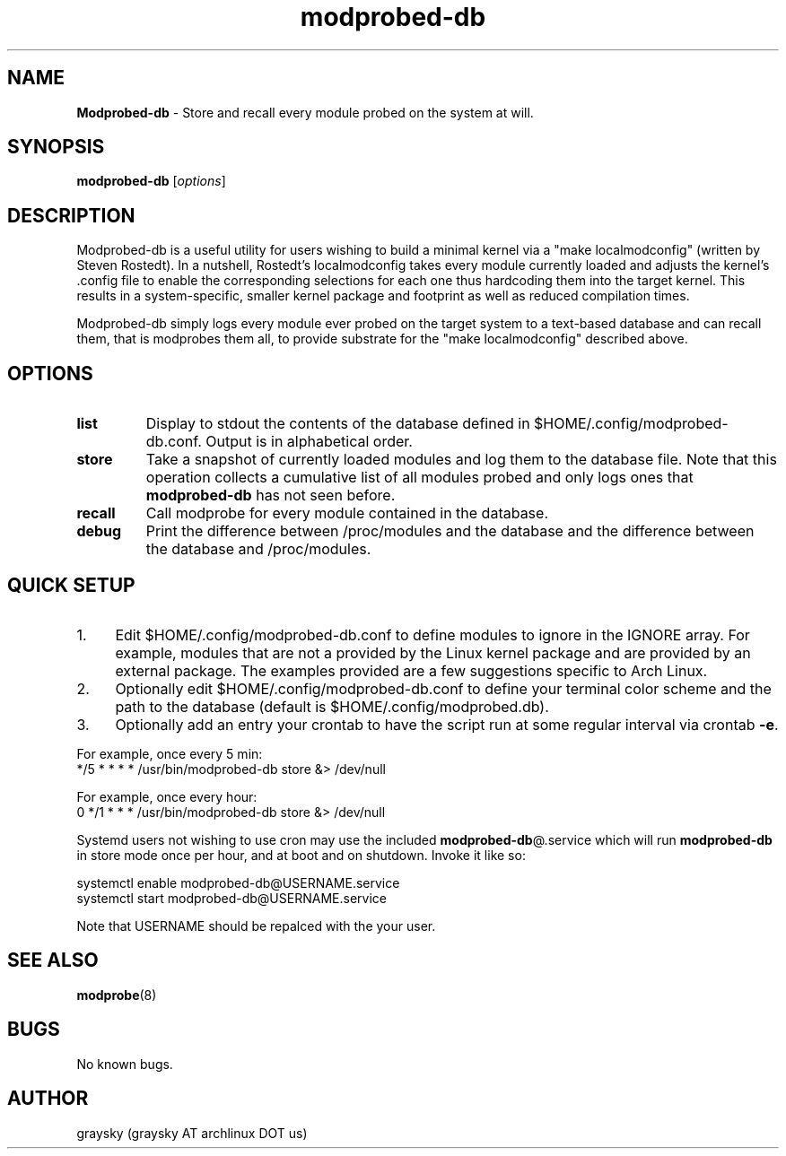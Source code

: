 .\" Text automatically generated by txt2man
.TH modprobed-db 8 "04 April 2015" "" ""
.SH NAME
\fBModprobed-db \fP- Store and recall every module probed on the system at will.
\fB
.SH SYNOPSIS
.nf
.fam C
\fBmodprobed-db\fP [\fIoptions\fP]

.fam T
.fi
.fam T
.fi
.SH DESCRIPTION
Modprobed-db is a useful utility for users wishing to build a minimal kernel via a "make localmodconfig" (written by Steven Rostedt). In a nutshell, Rostedt's localmodconfig takes every module currently loaded and adjusts the kernel's .config file to enable the corresponding selections for each one thus hardcoding them into the target kernel. This results in a system-specific, smaller kernel package and footprint as well as reduced compilation times.
.PP
Modprobed-db simply logs every module ever probed on the target system to a text-based database and can recall them, that is modprobes them all, to provide substrate for the "make localmodconfig" described above.
.SH OPTIONS
.TP
.B
list
Display to stdout the contents of the database defined in $HOME/.config/modprobed-db.conf.  Output is in alphabetical order.
.TP
.B
store
Take a snapshot of currently loaded modules and log them to the database file.  Note that this operation collects a cumulative list of all modules probed and only logs ones that \fBmodprobed-db\fP has not seen before.
.TP
.B
recall
Call modprobe for every module contained in the database.
.TP
.B
debug
Print the difference between /proc/modules and the database and the difference between the database and /proc/modules.
.SH QUICK SETUP

.IP 1. 4
Edit $HOME/.config/modprobed-db.conf to define modules to ignore in the IGNORE array. For example, modules that are not a provided by the Linux kernel package and are provided by an external package. The examples provided are a few suggestions specific to Arch Linux.
.IP 2. 4
Optionally edit $HOME/.config/modprobed-db.conf to define your terminal color scheme and the path to the database (default is $HOME/.config/modprobed.db).
.IP 3. 4
Optionally add an entry your crontab to have the script run at some regular interval via crontab \fB-e\fP.
.PP
.nf
.fam C
        For example, once every 5 min:
        */5 * * * *     /usr/bin/modprobed-db store &> /dev/null

        For example, once every hour:
        0 */1 * * *     /usr/bin/modprobed-db store &> /dev/null

.fam T
.fi
Systemd users not wishing to use cron may use the included \fBmodprobed-db\fP@.service which will run \fBmodprobed-db\fP in store mode once per hour, and at boot and on shutdown. Invoke it like so:
.PP
.nf
.fam C
 systemctl enable modprobed-db@USERNAME.service
 systemctl start modprobed-db@USERNAME.service

.fam T
.fi
Note that USERNAME should be repalced with the your user.
.SH SEE ALSO
\fBmodprobe\fP(8)
.SH BUGS
No known bugs.
.SH AUTHOR
graysky (graysky AT archlinux DOT us)
